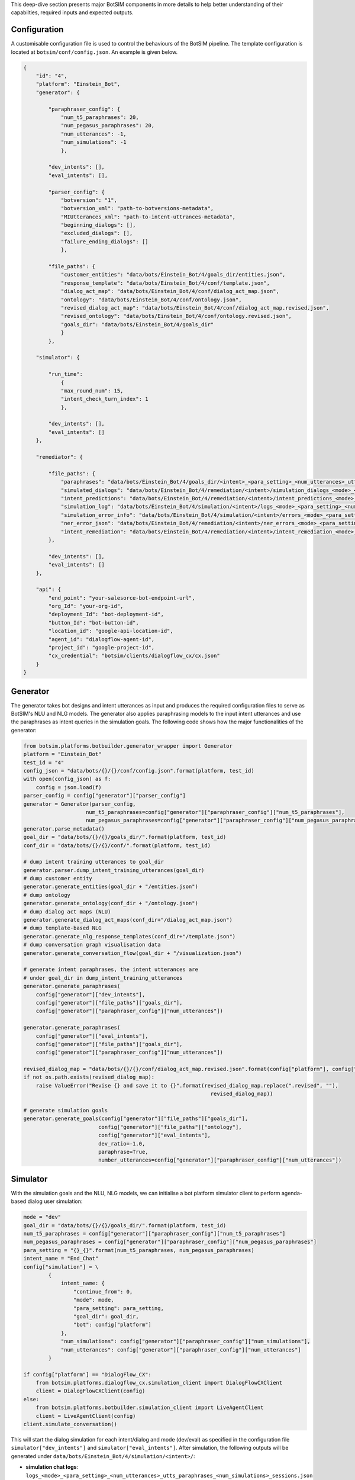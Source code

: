 This deep-dive section presents  major BotSIM components in more details to help better understanding of their capabilties, required inputs and expected outputs.

Configuration
###########################
A customisable configuration file is used to control the behaviours of the BotSIM pipeline. The template configuration is located at ``botsim/conf/config.json``. An example is given below. 

.. code-block:: json

    {
        "id": "4",
        "platform": "Einstein_Bot",
        "generator": {

            "paraphraser_config": {
                "num_t5_paraphrases": 20,
                "num_pegasus_paraphrases": 20,
                "num_utterances": -1,
                "num_simulations": -1
                },

            "dev_intents": [],
            "eval_intents": [],

            "parser_config": {
                "botversion": "1",
                "botversion_xml": "path-to-botversions-metadata",
                "MIUtterances_xml": "path-to-intent-uttrances-metadata",
                "beginning_dialogs": [],
                "excluded_dialogs": [],
                "failure_ending_dialogs": []
                },

            "file_paths": {
                "customer_entities": "data/bots/Einstein_Bot/4/goals_dir/entities.json",
                "response_template": "data/bots/Einstein_Bot/4/conf/template.json",
                "dialog_act_map": "data/bots/Einstein_Bot/4/conf/dialog_act_map.json",
                "ontology": "data/bots/Einstein_Bot/4/conf/ontology.json",
                "revised_dialog_act_map": "data/bots/Einstein_Bot/4/conf/dialog_act_map.revised.json",
                "revised_ontology": "data/bots/Einstein_Bot/4/conf/ontology.revised.json",
                "goals_dir": "data/bots/Einstein_Bot/4/goals_dir"
                }
            },

        "simulator": {

            "run_time": 
                {
                "max_round_num": 15,
                "intent_check_turn_index": 1
                },

            "dev_intents": [],
            "eval_intents": []
        },

        "remediator": {

            "file_paths": {
                "paraphrases": "data/bots/Einstein_Bot/4/goals_dir/<intent>_<para_setting>_<num_utterances>_utts.paraphrases.json",
                "simulated_dialogs": "data/bots/Einstein_Bot/4/remediation/<intent>/simulation_dialogs_<mode>_<para_setting>_<num_utterances>_utts_<num_simulations>_sessions.json",
                "intent_predictions": "data/bots/Einstein_Bot/4/remediation/<intent>/intent_predictions_<mode>_<para_setting>_<num_utterances>_utts_<num_simulations>_sessions.json",
                "simulation_log": "data/bots/Einstein_Bot/4/simulation/<intent>/logs_<mode>_<para_setting>_<num_utterances>_utts_paraphrases_<num_simulations>_sessions.json",
                "simulation_error_info": "data/bots/Einstein_Bot/4/simulation/<intent>/errors_<mode>_<para_setting>_<num_utterances>_utts_paraphrases_<num_simulations>_sessions.json",
                "ner_error_json": "data/bots/Einstein_Bot/4/remediation/<intent>/ner_errors_<mode>_<para_setting>_<num_utterances>_utts_<num_simulations>_sessions.json",
                "intent_remediation": "data/bots/Einstein_Bot/4/remediation/<intent>/intent_remediation_<mode>_<para_setting>_<num_utterances>_utts_<num_simulations>_sessions.json"
            },

            "dev_intents": [],
            "eval_intents": []
        },

        "api": {
            "end_point": "your-salesorce-bot-endpoint-url",
            "org_Id": "your-org-id",
            "deployment_Id": "bot-deployment-id",
            "button_Id": "bot-button-id",
            "location_id": "google-api-location-id",
            "agent_id": "dialogflow-agent-id",
            "project_id": "google-project-id",
            "cx_credential": "botsim/clients/dialogflow_cx/cx.json"
        }
    }

Generator
##################
The generator takes bot designs and intent utterances as input and produces the required configuration files to serve as BotSIM's NLU and NLG models.
The generator also applies paraphrasing models to the input intent utterances and use the paraphrases as intent queries in the simulation goals.
The following code shows how the major functionalities of the generator:

.. code-block:: python

    from botsim.platforms.botbuilder.generator_wrapper import Generator
    platform = "Einstein_Bot"
    test_id = "4"
    config_json = "data/bots/{}/{}/conf/config.json".format(platform, test_id)
    with open(config_json) as f:
        config = json.load(f)
    parser_config = config["generator"]["parser_config"]
    generator = Generator(parser_config,
                        num_t5_paraphrases=config["generator"]["paraphraser_config"]["num_t5_paraphrases"],
                        num_pegasus_paraphrases=config["generator"]["paraphraser_config"]["num_pegasus_paraphrases"])
    generator.parse_metadata()
    goal_dir = "data/bots/{}/{}/goals_dir/".format(platform, test_id)
    conf_dir = "data/bots/{}/{}/conf/".format(platform, test_id)
    
    # dump intent training utterances to goal_dir
    generator.parser.dump_intent_training_utterances(goal_dir)
    # dump customer entity 
    generator.generate_entities(goal_dir + "/entities.json")
    # dump ontology
    generator.generate_ontology(conf_dir + "/ontology.json")
    # dump dialog act maps (NLU)
    generator.generate_dialog_act_maps(conf_dir+"/dialog_act_map.json")
    # dump template-based NLG
    generator.generate_nlg_response_templates(conf_dir+"/template.json")
    # dump conversation graph visualisation data
    generator.generate_conversation_flow(goal_dir + "/visualization.json")

    # generate intent paraphrases, the intent utterances are
    # under goal_dir in dump_intent_training_utterances
    generator.generate_paraphrases(
        config["generator"]["dev_intents"],    
        config["generator"]["file_paths"]["goals_dir"],    
        config["generator"]["paraphraser_config"]["num_utterances"])

    generator.generate_paraphrases(
        config["generator"]["eval_intents"],    
        config["generator"]["file_paths"]["goals_dir"],    
        config["generator"]["paraphraser_config"]["num_utterances"])

    revised_dialog_map = "data/bots/{}/{}/conf/dialog_act_map.revised.json".format(config["platform"], config["id"])
    if not os.path.exists(revised_dialog_map):
        raise ValueError("Revise {} and save it to {}".format(revised_dialog_map.replace(".revised", ""),
                                                                revised_dialog_map))
                                                                
    # generate simulation goals    
    generator.generate_goals(config["generator"]["file_paths"]["goals_dir"],
                            config["generator"]["file_paths"]["ontology"], 
                            config["generator"]["eval_intents"], 
                            dev_ratio=-1.0, 
                            paraphrase=True,                             
                            number_utterances=config["generator"]["paraphraser_config"]["num_utterances"])


Simulator
#########################################################
With the simulation goals and the NLU, NLG models, we can initialise a bot platform simulator client to perform agenda-based dialog user simulation:

.. code-block:: python
    
    mode = "dev" 
    goal_dir = "data/bots/{}/{}/goals_dir/".format(platform, test_id)
    num_t5_paraphrases = config["generator"]["paraphraser_config"]["num_t5_paraphrases"]
    num_pegasus_paraphrases = config["generator"]["paraphraser_config"]["num_pegasus_paraphrases"]
    para_setting = "{}_{}".format(num_t5_paraphrases, num_pegasus_paraphrases)
    intent_name = "End_Chat"
    config["simulation"] = \
            {
                intent_name: {
                    "continue_from": 0,
                    "mode": mode,
                    "para_setting": para_setting,
                    "goal_dir": goal_dir,
                    "bot": config["platform"]
                },
                "num_simulations": config["generator"]["paraphraser_config"]["num_simulations"],
                "num_utterances": config["generator"]["paraphraser_config"]["num_utterances"]
            }

    if config["platform"] == "DialogFlow_CX":
        from botsim.platforms.dialogflow_cx.simulation_client import DialogFlowCXClient  
        client = DialogFlowCXClient(config)
    else:
        from botsim.platforms.botbuilder.simulation_client import LiveAgentClient  
        client = LiveAgentClient(config)
    client.simulate_conversation()

This will start the dialog simulation for each intent/dialog and mode (dev/eval) as specified in the configuration file ``simulator["dev_intents"]`` and ``simulator["eval_intents"]``.
After simulation, the following outputs will be generated  under ``data/bots/Einstein_Bot/4/simulation/<intent>/``:

- **simulation chat logs**: ``logs_<mode>_<para_setting>_<num_utterances>_utts_paraphrases_<num_simulations>_sessions.json``
- **simulation error info**: ``errors_<mode>_<para_setting>_<num_utterances>_utts_paraphrases_<num_simulations>_sessions.json``

These two files will be used as the inputs to the remediator for further analysis.

Remediator
######################################
The Remediator analyzes the simulated conversations (chat logs and error info), visualizes the bot health reports and provides actionable 
remediation suggestions for bot troubleshooting and improvement. The code below shows how the aggregated bot reports are generated. 

.. code-block:: python

    from botsim.modules.remediator.Remediator import Remediator
    from botsim.botsim_utils.utils import dump_json_to_file
    dev_intents = config["remediator"]["dev_intents"]

    report = {
        "bot_name": config["id"], 
        "bot_id": config["id"],
        "time": time.strftime("%Y-%m-%d %H:%M:%S"),
        "intent_reports": {"dev": {}, "eval": {}},
        "dataset_info": {"dev": {}, "eval": {}},
        "overall_performance": {"dev": {}, "eval": {}}
    }

    remediator = Remediator(config, "dev", intent_check_turn_index=1)
    remediator.generate_health_reports(report)
    eval_intents = config["remediator"]["eval_intents"]

    if len(eval_intents) > 0:
        remediator = Remediator(config, "eval", intent_check_turn_index=intent_query_index)
        remediator.generate_health_reports(report)
        
    path = "data/bots/{}/{}/".format(config["platform"], config["id"])

    if not os.path.isdir(path):
        os.makedirs(path)
    aggregated_report_path = path + "aggregated_report.json"
    dump_json_to_file(aggregated_report_path, report)


The information of the aggregated report is used to support the bot health dashboard visualisation:

- ``dataset_info`` contains the data distribution for each intent in terms of number of simulation episodes.
- ``overall_performance`` contains the performance metrics such as NLU performance in terms of intent and NER accuracies, task-completion rates
- ``intent_reports`` contains the bot health report for each dialog intent, including the following information:

    - Simulation chat logs and associated error information for each episode
    - Detailed intent and NER errors and remediation suggestions

We have prepared a `notebook <https://github.com/salesforce/botsim/blob/main/Einstein_BotBuilder_template_bot.ipynb>`_ to demostrate how to run the BotSIM pipeline using the Template Bot from the Salesforce Einstein BotBuilder platform.
